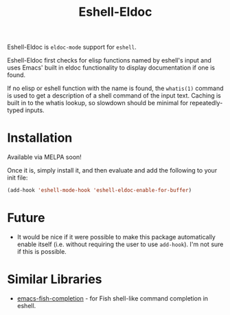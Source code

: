 #+TITLE: Eshell-Eldoc
#+DESCRIPTION: Eldoc support for Eshell.

Eshell-Eldoc is ~eldoc-mode~ support for ~eshell~.

Eshell-Eldoc first checks for elisp functions named by eshell's input and uses Emacs' built in eldoc functionality to display documentation if one is found.

If no elisp or eshell function with the name is found, the ~whatis(1)~ command is used to get a description of a shell command of the input text. Caching is built in to the whatis lookup, so slowdown should be minimal for repeatedly-typed inputs.

* Installation

Available via MELPA soon!

Once it is, simply install it, and then evaluate and add the following to your init file:

#+BEGIN_SRC emacs-lisp
(add-hook 'eshell-mode-hook 'eshell-eldoc-enable-for-buffer)
#+END_SRC

* Future

- It would be nice if it were possible to make this package automatically enable itself (i.e. without requiring the user to use ~add-hook~). I'm not sure if this is possible.

* Similar Libraries

- [[https://gitlab.com/ambrevar/emacs-fish-completion][emacs-fish-completion]] - for Fish shell-like command completion in eshell.
